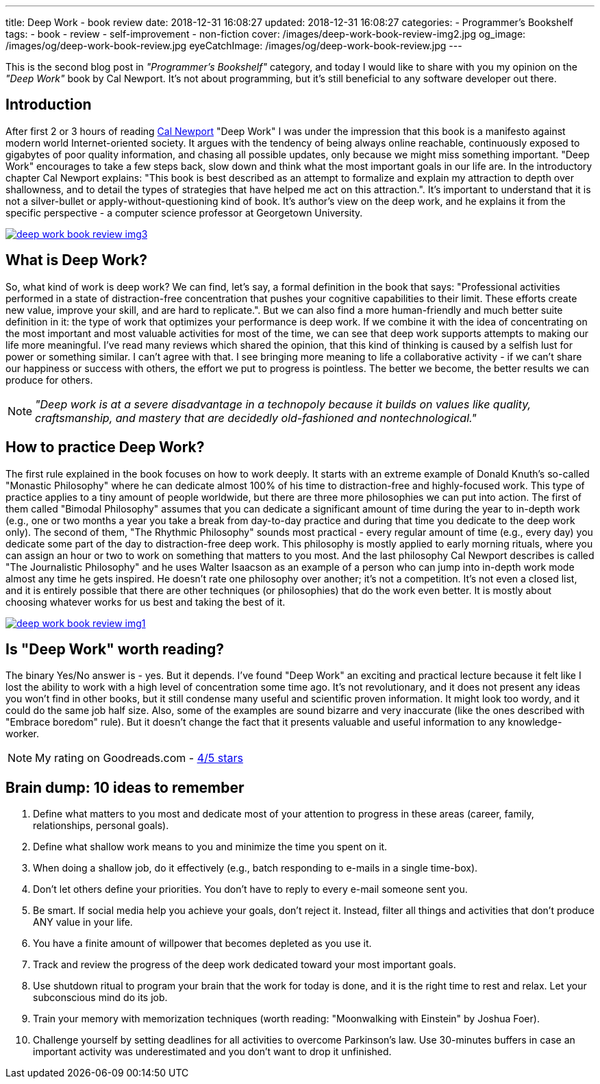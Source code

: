 ---
title: Deep Work - book review
date: 2018-12-31 16:08:27
updated: 2018-12-31 16:08:27
categories:
    - Programmer's Bookshelf
tags:
    - book
    - review
    - self-improvement
    - non-fiction
cover: /images/deep-work-book-review-img2.jpg
og_image: /images/og/deep-work-book-review.jpg
eyeCatchImage: /images/og/deep-work-book-review.jpg
---

This is the second blog post in _"Programmer's Bookshelf"_ category, and today I would like to share with you my opinion on the _"Deep Work"_ book by Cal Newport.
It's not about programming, but it's still beneficial to any software developer out there.

++++
<!-- more -->
++++

== Introduction

After first 2 or 3 hours of reading http://calnewport.com/about/[Cal Newport] "Deep Work" I was under the impression that this book is a manifesto against modern world Internet-oriented society. It argues with the tendency of being always online reachable, continuously exposed to gigabytes of poor quality information, and chasing all possible updates, only because we might miss something important. "Deep Work" encourages to take a few steps back, slow down and think what the most important goals in our life are. In the introductory chapter Cal Newport explains: "This book is best described as an attempt to formalize and explain my attraction to depth over shallowness, and to detail the types of strategies that have helped me act on this attraction.". It's important to understand that it is not a silver-bullet or apply-without-questioning kind of book. It's author's view on the deep work, and he explains it from the specific perspective - a computer science professor at Georgetown University.

[.text-center]
--
[.img-responsive.img-thumbnail]
[link=/images/deep-work-book-review-img3.jpg]
image::/images/deep-work-book-review-img3.jpg[]
--

== What is Deep Work?

So, what kind of work is deep work? We can find, let's say, a formal definition in the book that says: "Professional activities performed in a state of distraction-free concentration that pushes your cognitive capabilities to their limit. These efforts create new value, improve your skill, and are hard to replicate.". But we can also find a more human-friendly and much better suite definition in it: the type of work that optimizes your performance is deep work. If we combine it with the idea of concentrating on the most important and most valuable activities for most of the time, we can see that deep work supports attempts to making our life more meaningful. I've read many reviews which shared the opinion, that this kind of thinking is caused by a selfish lust for power or something similar. I can't agree with that. I see bringing more meaning to life a collaborative activity - if we can't share our happiness or success with others, the effort we put to progress is pointless. The better we become, the better results we can produce for others.

NOTE: _"Deep work is at a severe disadvantage in a technopoly because it builds on values like quality, craftsmanship, and mastery that are decidedly old-fashioned and nontechnological."_

== How to practice Deep Work?

The first rule explained in the book focuses on how to work deeply. It starts with an extreme example of Donald Knuth's so-called "Monastic Philosophy" where he can dedicate almost 100% of his time to distraction-free and highly-focused work. This type of practice applies to a tiny amount of people worldwide, but there are three more philosophies we can put into action. The first of them called "Bimodal Philosophy" assumes that you can dedicate a significant amount of time during the year to in-depth work (e.g., one or two months a year you take a break from day-to-day practice and during that time you dedicate to the deep work only). The second of them, "The Rhythmic Philosophy" sounds most practical - every regular amount of time (e.g., every day) you dedicate some part of the day to distraction-free deep work. This philosophy is mostly applied to early morning rituals, where you can assign an hour or two to work on something that matters to you most. And the last philosophy Cal Newport describes is called "The Journalistic Philosophy" and he uses Walter Isaacson as an example of a person who can jump into in-depth work mode almost any time he gets inspired. He doesn't rate one philosophy over another; it's not a competition. It's not even a closed list, and it is entirely possible that there are other techniques (or philosophies) that do the work even better. It is mostly about choosing whatever works for us best and taking the best of it.

[.text-center]
--
[.img-responsive.img-thumbnail]
[link=/images/deep-work-book-review-img1.jpg]
image::/images/deep-work-book-review-img1.jpg[]
--

== Is "Deep Work" worth reading?

The binary Yes/No answer is - yes. But it depends. I've found "Deep Work" an exciting and practical lecture because it felt like I lost the ability to work with a high level of concentration some time ago. It's not revolutionary, and it does not present any ideas you won't find in other books, but it still condense many useful and scientific proven information. It might look too wordy, and it could do the same job half size. Also, some of the examples are sound bizarre and very inaccurate (like the ones described with "Embrace boredom" rule). But it doesn't change the fact that it presents valuable and useful information to any knowledge-worker.

NOTE: My rating on Goodreads.com - https://www.goodreads.com/review/show/2647838546[4/5 stars]

== Brain dump: 10 ideas to remember

1. Define what matters to you most and dedicate most of your attention to progress in these areas (career, family, relationships, personal goals).
2. Define what shallow work means to you and minimize the time you spent on it.
3. When doing a shallow job, do it effectively (e.g., batch responding to e-mails in a single time-box).
4. Don't let others define your priorities. You don't have to reply to every e-mail someone sent you.
5. Be smart. If social media help you achieve your goals, don't reject it. Instead, filter all things and activities that don't produce ANY value in your life.
6. You have a finite amount of willpower that becomes depleted as you use it.
7. Track and review the progress of the deep work dedicated toward your most important goals.
8. Use shutdown ritual to program your brain that the work for today is done, and it is the right time to rest and relax. Let your subconscious mind do its job.
9. Train your memory with memorization techniques (worth reading: "Moonwalking with Einstein" by Joshua Foer).
10. Challenge yourself by setting deadlines for all activities to overcome Parkinson's law. Use 30-minutes buffers in case an important activity was underestimated and you don't want to drop it unfinished.
